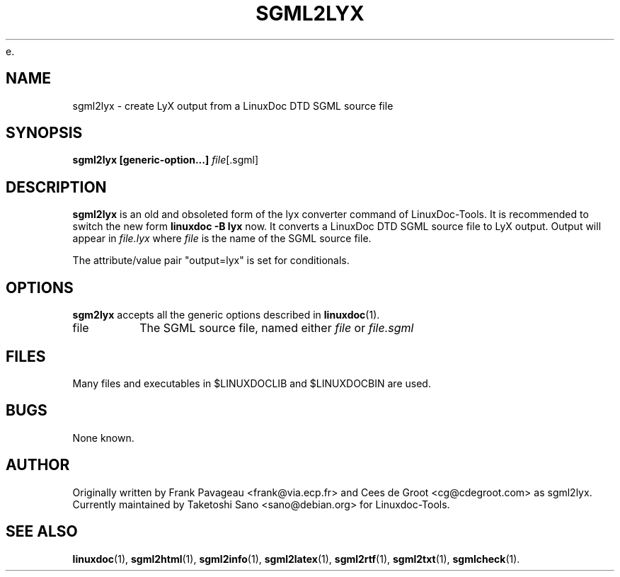 e.\" Process this file with
.\" groff -man -Tascii sgml2lyx.1
.\"
.TH SGML2LYX 1 "16 May 2000"
.SH NAME
sgml2lyx \- create LyX output from a LinuxDoc DTD SGML source file
.SH SYNOPSIS
.B sgml2lyx [generic-option...]
.IR file [.sgml]
.SH DESCRIPTION
.B sgml2lyx
is an old and obsoleted form of the lyx converter command
of LinuxDoc-Tools.  It is recommended to switch the new form
.B linuxdoc -B lyx
now.
It converts a LinuxDoc DTD SGML source file to LyX output.
Output will appear in
.I file.lyx
where
.I file
is the name of the SGML source file.
.LP
The attribute/value pair "output=lyx" is set for conditionals.
.SH OPTIONS
.B sgm2lyx
accepts all the generic options described in
.BR linuxdoc (1).
.IP file
The SGML source file, named either
.I file
or
.I file.sgml
.SH FILES
Many files and executables in $LINUXDOCLIB and $LINUXDOCBIN are used.
.SH BUGS
None known.
.SH AUTHOR
Originally written by Frank Pavageau <frank@via.ecp.fr> and
Cees de Groot <cg@cdegroot.com> as sgml2lyx.
Currently maintained by Taketoshi Sano <sano@debian.org> for Linuxdoc-Tools.
.SH "SEE ALSO"
.BR linuxdoc (1),
.BR sgml2html (1),
.BR sgml2info (1),
.BR sgml2latex (1),
.BR sgml2rtf (1),
.BR sgml2txt (1),
.BR sgmlcheck (1).
